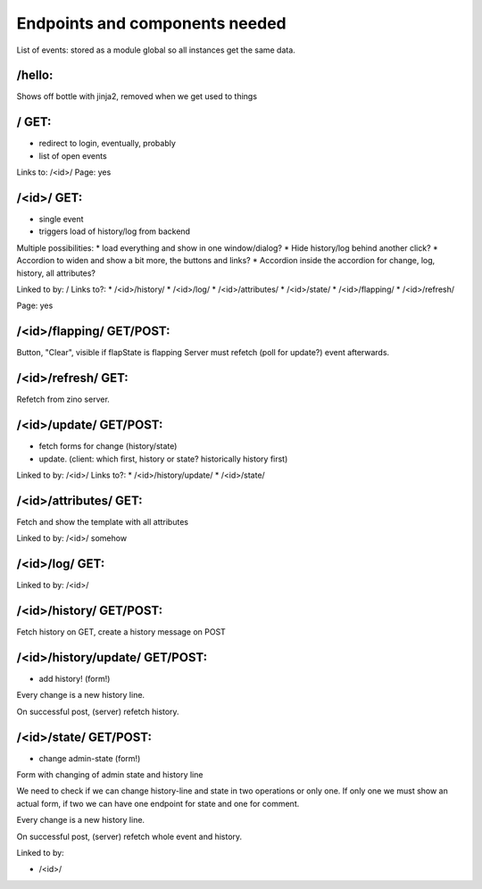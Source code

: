 Endpoints and components needed
===============================

List of events: stored as a module global so all instances get the same data.

/hello:
-------

Shows off bottle with jinja2, removed when we get used to things

/ GET:
------

* redirect to login, eventually, probably
* list of open events

Links to: /<id>/
Page: yes

/<id>/ GET:
-----------

* single event
* triggers load of history/log from backend

Multiple possibilities:
* load everything and show in one window/dialog?
* Hide history/log behind another click?
* Accordion to widen and show a bit more, the buttons and links?
* Accordion inside the accordion for change, log, history, all attributes?

Linked to by: /
Links to?:
* /<id>/history/
* /<id>/log/
* /<id>/attributes/
* /<id>/state/
* /<id>/flapping/
* /<id>/refresh/

Page: yes

/<id>/flapping/ GET/POST:
-------------------------

Button, "Clear", visible if flapState is flapping
Server must refetch (poll for update?) event afterwards.

/<id>/refresh/ GET:
-------------------

Refetch from zino server.

/<id>/update/ GET/POST:
-----------------------

* fetch forms for change (history/state)
* update. (client: which first, history or state? historically history first)

Linked to by: /<id>/
Links to?:
* /<id>/history/update/
* /<id>/state/

/<id>/attributes/ GET:
----------------------

Fetch and show the template with all attributes

Linked to by: /<id>/ somehow

/<id>/log/ GET:
---------------

Linked to by: /<id>/

/<id>/history/ GET/POST:
------------------------

Fetch history on GET, create a history message on POST

/<id>/history/update/ GET/POST:
-------------------------------

* add history! (form!)

Every change is a new history line.

On successful post, (server) refetch history.

/<id>/state/ GET/POST:
----------------------

* change admin-state (form!)

Form with changing of admin state and history line

We need to check if we can change history-line and state in two operations or
only one. If only one we must show an actual form, if two we can have one
endpoint for state and one for comment.

Every change is a new history line.

On successful post, (server) refetch whole event and history.

Linked to by:

* /<id>/
